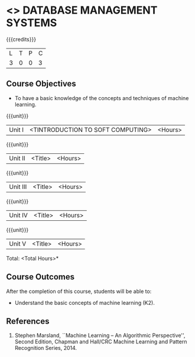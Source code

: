 * <<<405>>> DATABASE MANAGEMENT SYSTEMS
:properties:
:author: Mr. B. Senthil Kumar and Dr. P. Mirunalini
:date: 
:end:

#+startup: showall

{{{credits}}}
| L | T | P | C |
| 3 | 0 | 0 | 3 |

** Course Objectives
- To have a basic knowledge of the concepts and techniques of machine
  learning.

{{{unit}}}
|Unit I | <TINTRODUCTION TO SOFT COMPUTING> | <Hours> |


{{{unit}}}
|Unit II | <Title> | <Hours> |

{{{unit}}}
|Unit III | <Title> | <Hours> |

{{{unit}}}
|Unit IV | <Title> | <Hours> |

{{{unit}}}
|Unit V | <Title> | <Hours> |


\hfill *Total: <Total Hours>*

** Course Outcomes
After the completion of this course, students will be able to: 
- Understand the basic concepts of machine learning (K2).
      
** References
1. Stephen Marsland, ``Machine Learning – An Algorithmic Perspective'', Second Edition, Chapman and Hall/CRC Machine Learning and Pattern Recognition Series, 2014.
